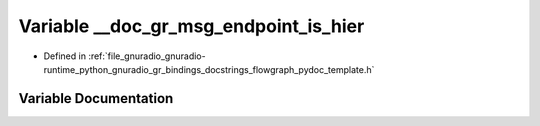 .. _exhale_variable_flowgraph__pydoc__template_8h_1a3e1527b3e1332154bece79d66797712f:

Variable __doc_gr_msg_endpoint_is_hier
======================================

- Defined in :ref:`file_gnuradio_gnuradio-runtime_python_gnuradio_gr_bindings_docstrings_flowgraph_pydoc_template.h`


Variable Documentation
----------------------


.. doxygenvariable:: __doc_gr_msg_endpoint_is_hier
   :project: gnuradio